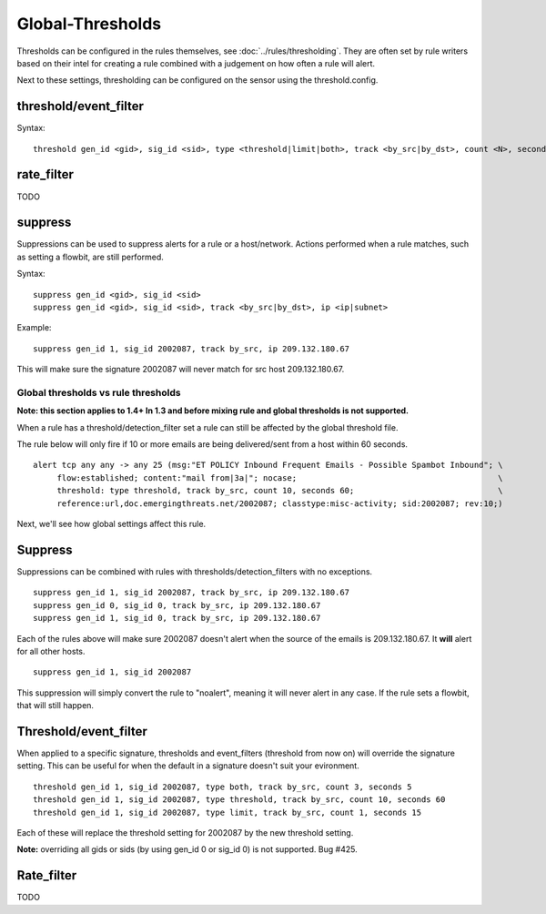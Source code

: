 Global-Thresholds
=================

Thresholds can be configured in the rules themselves, see
:doc:`../rules/thresholding`. They are often set by rule writers based on
their intel for creating a rule combined with a judgement on how often
a rule will alert.

Next to these settings, thresholding can be configured on the sensor
using the threshold.config.

threshold/event_filter
~~~~~~~~~~~~~~~~~~~~~~

Syntax:
  
::
  
  threshold gen_id <gid>, sig_id <sid>, type <threshold|limit|both>, track <by_src|by_dst>, count <N>, seconds <T>

rate_filter
~~~~~~~~~~~

TODO

suppress
~~~~~~~~

Suppressions can be used to suppress alerts for a rule or a
host/network. Actions performed when a rule matches, such as setting a
flowbit, are still performed.

Syntax:
  
::
  
  suppress gen_id <gid>, sig_id <sid>
  suppress gen_id <gid>, sig_id <sid>, track <by_src|by_dst>, ip <ip|subnet>

Example:
  
::
  
  suppress gen_id 1, sig_id 2002087, track by_src, ip 209.132.180.67

This will make sure the signature 2002087 will never match for src
host 209.132.180.67.

.. _global-thresholds-vs-rule-thresholds:

Global thresholds vs rule thresholds
------------------------------------

**Note: this section applies to 1.4+ In 1.3 and before mixing rule and
global thresholds is not supported.**

When a rule has a threshold/detection_filter set a rule can still be
affected by the global threshold file.

The rule below will only fire if 10 or more emails are being
delivered/sent from a host within 60 seconds.
  
::
  
  alert tcp any any -> any 25 (msg:"ET POLICY Inbound Frequent Emails - Possible Spambot Inbound"; \
       flow:established; content:"mail from|3a|"; nocase;                                          \
       threshold: type threshold, track by_src, count 10, seconds 60;                              \
       reference:url,doc.emergingthreats.net/2002087; classtype:misc-activity; sid:2002087; rev:10;)

Next, we'll see how global settings affect this rule.

Suppress
~~~~~~~~

Suppressions can be combined with rules with
thresholds/detection_filters with no exceptions.
  
::
  
  suppress gen_id 1, sig_id 2002087, track by_src, ip 209.132.180.67
  suppress gen_id 0, sig_id 0, track by_src, ip 209.132.180.67
  suppress gen_id 1, sig_id 0, track by_src, ip 209.132.180.67

Each of the rules above will make sure 2002087 doesn't alert when the
source of the emails is 209.132.180.67. It **will** alert for all other
hosts.
  
::
  
  suppress gen_id 1, sig_id 2002087

This suppression will simply convert the rule to "noalert", meaning it
will never alert in any case. If the rule sets a flowbit, that will
still happen.

Threshold/event_filter
~~~~~~~~~~~~~~~~~~~~~~

When applied to a specific signature, thresholds and event_filters
(threshold from now on) will override the signature setting. This can
be useful for when the default in a signature doesn't suit your
evironment.
  
::
  
  threshold gen_id 1, sig_id 2002087, type both, track by_src, count 3, seconds 5
  threshold gen_id 1, sig_id 2002087, type threshold, track by_src, count 10, seconds 60
  threshold gen_id 1, sig_id 2002087, type limit, track by_src, count 1, seconds 15

Each of these will replace the threshold setting for 2002087 by the
new threshold setting.

**Note:** overriding all gids or sids (by using gen_id 0 or sig_id 0)
is not supported. Bug #425.

Rate_filter
~~~~~~~~~~~

TODO
